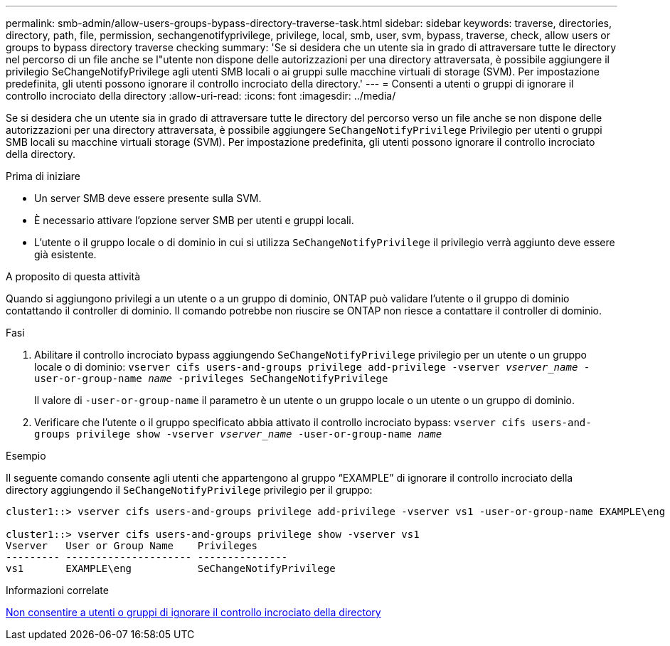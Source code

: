---
permalink: smb-admin/allow-users-groups-bypass-directory-traverse-task.html 
sidebar: sidebar 
keywords: traverse, directories, directory, path, file, permission, sechangenotifyprivilege, privilege, local, smb, user, svm, bypass, traverse, check, allow users or groups to bypass directory traverse checking 
summary: 'Se si desidera che un utente sia in grado di attraversare tutte le directory nel percorso di un file anche se l"utente non dispone delle autorizzazioni per una directory attraversata, è possibile aggiungere il privilegio SeChangeNotifyPrivilege agli utenti SMB locali o ai gruppi sulle macchine virtuali di storage (SVM). Per impostazione predefinita, gli utenti possono ignorare il controllo incrociato della directory.' 
---
= Consenti a utenti o gruppi di ignorare il controllo incrociato della directory
:allow-uri-read: 
:icons: font
:imagesdir: ../media/


[role="lead"]
Se si desidera che un utente sia in grado di attraversare tutte le directory del percorso verso un file anche se non dispone delle autorizzazioni per una directory attraversata, è possibile aggiungere `SeChangeNotifyPrivilege` Privilegio per utenti o gruppi SMB locali su macchine virtuali storage (SVM). Per impostazione predefinita, gli utenti possono ignorare il controllo incrociato della directory.

.Prima di iniziare
* Un server SMB deve essere presente sulla SVM.
* È necessario attivare l'opzione server SMB per utenti e gruppi locali.
* L'utente o il gruppo locale o di dominio in cui si utilizza `SeChangeNotifyPrivilege` il privilegio verrà aggiunto deve essere già esistente.


.A proposito di questa attività
Quando si aggiungono privilegi a un utente o a un gruppo di dominio, ONTAP può validare l'utente o il gruppo di dominio contattando il controller di dominio. Il comando potrebbe non riuscire se ONTAP non riesce a contattare il controller di dominio.

.Fasi
. Abilitare il controllo incrociato bypass aggiungendo `SeChangeNotifyPrivilege` privilegio per un utente o un gruppo locale o di dominio: `vserver cifs users-and-groups privilege add-privilege -vserver _vserver_name_ -user-or-group-name _name_ -privileges SeChangeNotifyPrivilege`
+
Il valore di `-user-or-group-name` il parametro è un utente o un gruppo locale o un utente o un gruppo di dominio.

. Verificare che l'utente o il gruppo specificato abbia attivato il controllo incrociato bypass: `vserver cifs users-and-groups privilege show -vserver _vserver_name_ ‑user-or-group-name _name_`


.Esempio
Il seguente comando consente agli utenti che appartengono al gruppo "`EXAMPLE`" di ignorare il controllo incrociato della directory aggiungendo il `SeChangeNotifyPrivilege` privilegio per il gruppo:

[listing]
----
cluster1::> vserver cifs users-and-groups privilege add-privilege -vserver vs1 -user-or-group-name EXAMPLE\eng -privileges SeChangeNotifyPrivilege

cluster1::> vserver cifs users-and-groups privilege show -vserver vs1
Vserver   User or Group Name    Privileges
--------- --------------------- ---------------
vs1       EXAMPLE\eng           SeChangeNotifyPrivilege
----
.Informazioni correlate
xref:disallow-users-groups-bypass-directory-traverse-task.adoc[Non consentire a utenti o gruppi di ignorare il controllo incrociato della directory]

